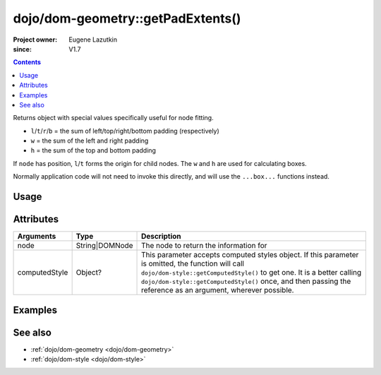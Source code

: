 .. _dojo/dom-geometry/getPadExtents:

==================================
dojo/dom-geometry::getPadExtents()
==================================

:Project owner:	Eugene Lazutkin
:since: V1.7

.. contents ::
    :depth: 2

Returns object with special values specifically useful for node fitting.

* ``l``/``t``/``r``/``b`` = the sum of left/top/right/bottom padding (respectively)
* ``w`` = the sum of the left and right padding
* ``h`` = the sum of the top and bottom padding

If ``node`` has position, ``l``/``t`` forms the origin for child nodes. The ``w`` and ``h`` are used for calculating
boxes.

Normally application code will not need to invoke this directly, and will use the ``...box...`` functions instead.

Usage
=====

.. js ::

  require(["dojo/dom-geometry", "dojo/dom", "dojo/dom-style"], function(domGeom, dom, style){
    var node = dom.byId("someNode");
    var computedStyle = style.getComputedStyle(node);
    var output = domGeom.getPadExtents(node, computedStyle);
  });

Attributes
==========

============= ============== ===========================================================================================
Arguments     Type           Description
============= ============== ===========================================================================================
node          String|DOMNode The node to return the information for
computedStyle Object?        This parameter accepts computed styles object. If this parameter is omitted, the function
                             will call ``dojo/dom-style::getComputedStyle()`` to get one. It is a better calling
                             ``dojo/dom-style::getComputedStyle()`` once, and then passing the reference as an argument,
                             wherever possible.
============= ============== ===========================================================================================

Examples
========

.. code-example::

  .. js ::

    require(["dojo/dom-geometry", "dojo/dom", "dojo/dom-style", "dojo/on", "dojo/json", "dojo/domReady!"],
    function(domGeom, dom, style, on, JSON){
      on(dom.byId("command"), "click", function(){
        var node = dom.byId("example");
        var computedStyle = style.getComputedStyle(node);
        var output = domGeom.getPadExtents(node, computedStyle);
        dom.byId("output").innerHTML = JSON.stringify(output);
      });
    });

  .. html ::

    <button id="command" type="button">getPadExtents()</button>
    <div class="example" id="example">Some example node</div>
    <p><strong>Output:</strong></p>
    <pre id="output"></pre>

  .. css ::

    .example{
      margin: 1em;
      text-align: center;
      padding: 1em;
      border: 2px solid black;
      color: white;
      background-color: blue;
      width: 200px;
      height: 100px;
    }

See also
========

* :ref:`dojo/dom-geometry <dojo/dom-geometry>`

* :ref:`dojo/dom-style <dojo/dom-style>`
